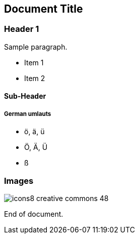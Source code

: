 == Document Title

=== Header 1

Sample paragraph.

* Item 1
* Item 2

==== Sub-Header

===== German umlauts
* ö, ä, ü
* Ö, Ä, Ü
* ß

=== Images

image::icons8-creative-commons-48.png[]

End of document.
